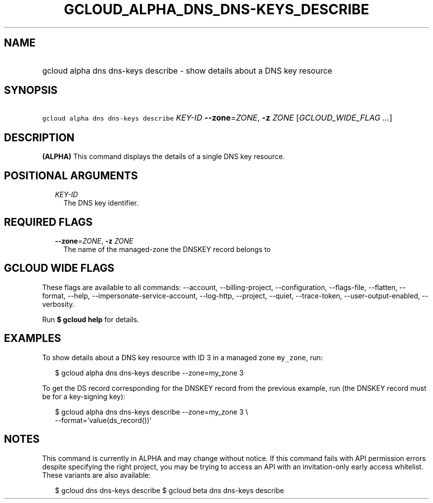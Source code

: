 
.TH "GCLOUD_ALPHA_DNS_DNS\-KEYS_DESCRIBE" 1



.SH "NAME"
.HP
gcloud alpha dns dns\-keys describe \- show details about a DNS key resource



.SH "SYNOPSIS"
.HP
\f5gcloud alpha dns dns\-keys describe\fR \fIKEY\-ID\fR \fB\-\-zone\fR=\fIZONE\fR, \fB\-z\fR \fIZONE\fR [\fIGCLOUD_WIDE_FLAG\ ...\fR]



.SH "DESCRIPTION"

\fB(ALPHA)\fR This command displays the details of a single DNS key resource.



.SH "POSITIONAL ARGUMENTS"

.RS 2m
.TP 2m
\fIKEY\-ID\fR
The DNS key identifier.


.RE
.sp

.SH "REQUIRED FLAGS"

.RS 2m
.TP 2m
\fB\-\-zone\fR=\fIZONE\fR, \fB\-z\fR \fIZONE\fR
The name of the managed\-zone the DNSKEY record belongs to


.RE
.sp

.SH "GCLOUD WIDE FLAGS"

These flags are available to all commands: \-\-account, \-\-billing\-project,
\-\-configuration, \-\-flags\-file, \-\-flatten, \-\-format, \-\-help,
\-\-impersonate\-service\-account, \-\-log\-http, \-\-project, \-\-quiet,
\-\-trace\-token, \-\-user\-output\-enabled, \-\-verbosity.

Run \fB$ gcloud help\fR for details.



.SH "EXAMPLES"

To show details about a DNS key resource with ID 3 in a managed zone
\f5my_zone\fR, run:

.RS 2m
$ gcloud alpha dns dns\-keys describe \-\-zone=my_zone 3
.RE

To get the DS record corresponding for the DNSKEY record from the previous
example, run (the DNSKEY record must be for a key\-signing key):

.RS 2m
$ gcloud alpha dns dns\-keys describe \-\-zone=my_zone 3 \e
    \-\-format='value(ds_record())'
.RE



.SH "NOTES"

This command is currently in ALPHA and may change without notice. If this
command fails with API permission errors despite specifying the right project,
you may be trying to access an API with an invitation\-only early access
whitelist. These variants are also available:

.RS 2m
$ gcloud dns dns\-keys describe
$ gcloud beta dns dns\-keys describe
.RE

